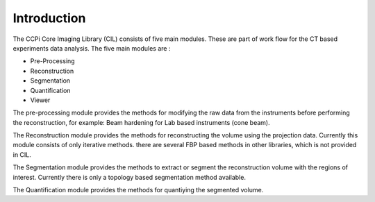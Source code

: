 Introduction
======================

The CCPi Core Imaging Library (CIL) consists of five main modules. These are part of work flow for the CT based experiments data analysis. The five main modules are :

* Pre-Processing
* Reconstruction
* Segmentation
* Quantification
* Viewer

The pre-processing module provides the methods for modifying the raw data from the instruments before performing the reconstruction, for example: Beam hardening for Lab based instruments (cone beam). 

The Reconstruction module provides the methods for reconstructing the volume using the projection data. Currently this module consists of only iterative methods. there are several FBP based methods in other libraries, which is not provided in CIL.

The Segmentation module provides the methods to extract or segment the reconstruction volume with the regions of interest. Currently there is only a topology based segmentation method available.

The Quantification module provides the methods for quantiying the segmented volume.
